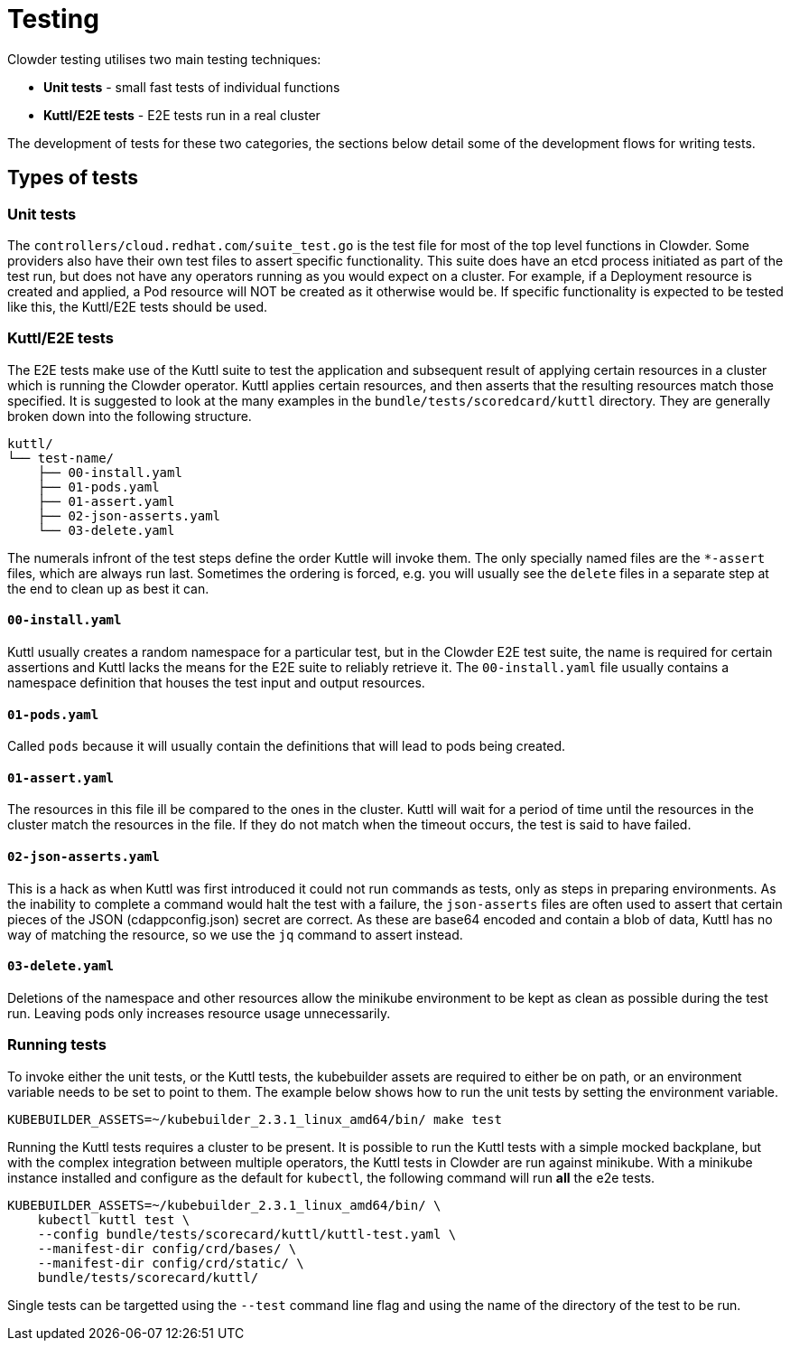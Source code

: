 = Testing

Clowder testing utilises two main testing techniques:

* **Unit tests** - small fast tests of individual functions
* **Kuttl/E2E tests** - E2E tests run in a real cluster

The development of tests for these two categories, the sections below detail
some of the development flows for writing tests.

== Types of tests


=== Unit tests

The `+controllers/cloud.redhat.com/suite_test.go+` is the test file for most of
the top level functions in Clowder. Some providers also have their own test
files to assert specific functionality. This suite does have an etcd process
initiated as part of the test run, but does not have any operators running as
you would expect on a cluster. For example, if a Deployment resource is created
and applied, a Pod resource will NOT be created as it otherwise would be. If
specific functionality is expected to be tested like this, the Kuttl/E2E tests
should be used.

=== Kuttl/E2E tests

The E2E tests make use of the Kuttl suite to test the application and
subsequent result of applying certain resources in a cluster which is running
the Clowder operator. Kuttl applies certain resources, and then asserts that
the resulting resources match those specified. It is suggested to look at the
many examples in the `+bundle/tests/scoredcard/kuttl+` directory. They are
generally broken down into the following structure. 

[source,text]

kuttl/
└── test-name/
    ├── 00-install.yaml
    ├── 01-pods.yaml
    ├── 01-assert.yaml
    ├── 02-json-asserts.yaml
    └── 03-delete.yaml

The numerals infront of the test steps define the order Kuttle will invoke
them. The only specially named files are the `+*-assert+` files, which are
always run last. Sometimes the ordering is forced, e.g. you will usually see
the `+delete+` files in a separate step at the end to clean up as best it can.

==== `+00-install.yaml+`

Kuttl usually creates a random namespace for a particular test, but in the
Clowder E2E test suite, the name is required for certain assertions and Kuttl
lacks the means for the E2E suite to reliably retrieve it. The
`+00-install.yaml+` file usually contains a namespace definition that houses
the test input and output resources.

==== ``01-pods.yaml``

Called `+pods+` because it will usually contain the definitions that will lead
to pods being created.

==== ``01-assert.yaml``

The resources in this file ill be compared to the ones in the cluster. Kuttl
will wait for a period of time until the resources in the cluster match the
resources in the file. If they do not match when the timeout occurs, the test
is said to have failed.

==== ``02-json-asserts.yaml``

This is a hack as when Kuttl was first introduced it could not run commands as
tests, only as steps in preparing environments. As the inability to complete a
command would halt the test with a failure, the `+json-asserts+` files are
often used to assert that certain pieces of the JSON (cdappconfig.json) secret
are correct. As these are base64 encoded and contain a blob of data, Kuttl has
no way of matching the resource, so we use the `+jq+` command to assert
instead.

==== ``03-delete.yaml``

Deletions of the namespace and other resources allow the minikube environment
to be kept as clean as possible during the test run. Leaving pods only
increases resource usage unnecessarily.

=== Running tests

To invoke either the unit tests, or the Kuttl tests, the kubebuilder assets are
required to either be on path, or an environment variable needs to be set to
point to them. The example below shows how to run the unit tests by setting the
environment variable.

[source,shell]

KUBEBUILDER_ASSETS=~/kubebuilder_2.3.1_linux_amd64/bin/ make test

Running the Kuttl tests requires a cluster to be present. It is possible to run
the Kuttl tests with a simple mocked backplane, but with the complex
integration between multiple operators, the Kuttl tests in Clowder are run
against minikube. With a minikube instance installed and configure as the
default for `+kubectl+`, the following command will run **all** the e2e tests.

[source,shell]

KUBEBUILDER_ASSETS=~/kubebuilder_2.3.1_linux_amd64/bin/ \
    kubectl kuttl test \
    --config bundle/tests/scorecard/kuttl/kuttl-test.yaml \
    --manifest-dir config/crd/bases/ \
    --manifest-dir config/crd/static/ \
    bundle/tests/scorecard/kuttl/


Single tests can be targetted using the `+--test+` command line flag and using
the name of the directory of the test to be run.
